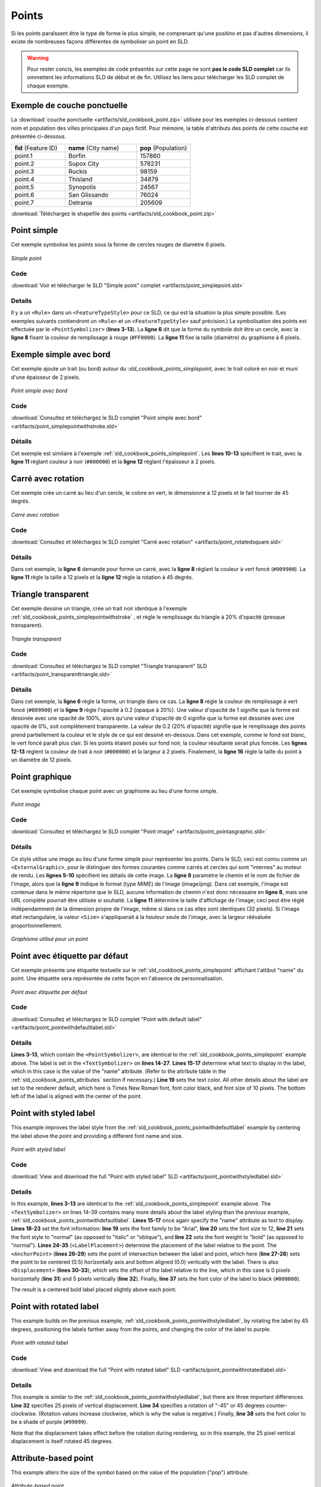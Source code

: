 .. _sld_cookbook_points:

Points
======

Si les points paraîssent être le type de forme le plus simple, ne comprenant qu'une positino et pas d'autres dimensions, il existe de nombreuses façons différentes de symboliser un point en SLD.

.. warning:: Pour rester concis, les exemples de code présentés sur cette page ne sont **pas le code SLD complet** car ils ommettent les informations SLD de début et de fin.  Utilisez les liens pour télécharger les SLD complet de chaque exemple.

.. _sld_cookbook_points_attributes:

Exemple de couche ponctuelle
----------------------------

La :download:`couche ponctuelle <artifacts/sld_cookbook_point.zip>` utilisée pour les exemples ci-dessous contient nom et population des villes principales d'un pays fictif. Pour mémoire, la table d'attributs des points de cette couche est présentée ci-dessous.

.. list-table::
   :widths: 30 40 30

   * - **fid** (Feature ID)
     - **name** (City name)
     - **pop** (Population)
   * - point.1
     - Borfin
     - 157860
   * - point.2
     - Supox City
     - 578231
   * - point.3
     - Ruckis
     - 98159
   * - point.4
     - Thisland
     - 34879
   * - point.5
     - Synopolis
     - 24567
   * - point.6
     - San Glissando
     - 76024
   * - point.7
     - Detrania
     - 205609

:download:`Téléchargez le shapefile des points <artifacts/sld_cookbook_point.zip>`

.. _sld_cookbook_points_simplepoint:

Point simple
------------

Cet exemple symbolise les points sous la forme de cercles rouges de diamètre 6 pixels.

.. figure:: images/point_simplepoint.png
   :align: center

   *Simple point*
   
Code
~~~~

:download:`Voir et télécharger le SLD "Simple point" complet <artifacts/point_simplepoint.sld>`

.. code-block:: xml 
   :linenos: 

      <FeatureTypeStyle>
        <Rule>
          <PointSymbolizer>
            <Graphic>
              <Mark>
                <WellKnownName>circle</WellKnownName>
                <Fill>
                  <CssParameter name="fill">#FF0000</CssParameter>
                </Fill>
              </Mark>
              <Size>6</Size>
            </Graphic>
          </PointSymbolizer>
        </Rule>
      </FeatureTypeStyle>



Details
~~~~~~~

Il y a un ``<Rule>`` dans un ``<FeatureTypeStyle>`` pour ce SLD, ce qui est la situation la plus simple possible.  (Les exemples suivants contiendront un ``<Rule>`` et un ``<FeatureTypeStyle>`` sauf précision.)  La symbolisation des points est effectuée par le ``<PointSymbolizer>`` (**lines 3-13**).  La **ligne 6** dit que la forme du symbole doit être un cercle, avec la **ligne 8** fixant la couleur de remplissage à rouge (``#FF0000``).  La **ligne 11** fixe la taille (diamètre) du graphisme à 6 pixels.


.. _sld_cookbook_points_simplepointwithstroke:

Exemple simple avec bord
------------------------

Cet exemple ajoute un trait (ou bord) autour du :`sld_cookbook_points_simplepoint`, avec le trait coloré en noir et muni d'une épaisseur de 2 pixels.

.. figure:: images/point_simplepointwithstroke.png
   :align: center

   *Point simple avec bord*

Code
~~~~

:download:`Consultez et téléchargez le SLD complet "Point simple avec bord" <artifacts/point_simplepointwithstroke.sld>`

.. code-block:: xml 
   :linenos: 

      <FeatureTypeStyle>
        <Rule>
          <PointSymbolizer>
            <Graphic>
              <Mark>
                <WellKnownName>circle</WellKnownName>
                <Fill>
                  <CssParameter name="fill">#FF0000</CssParameter>
                </Fill>
                <Stroke>
                  <CssParameter name="stroke">#000000</CssParameter>
                  <CssParameter name="stroke-width">2</CssParameter>
                </Stroke>
              </Mark>
              <Size>6</Size>
            </Graphic>
          </PointSymbolizer>
        </Rule>
      </FeatureTypeStyle>

Détails
~~~~~~~

Cet exemple est similaire à l'exemple :ref:`sld_cookbook_points_simplepoint`.  Les **lines 10-13** spécifient le trait, avec la **ligne 11** réglant couleur à noir (``#000000``) et la **ligne 12** réglant l'épaisseur à 2 pixels.


Carré avec rotation
-------------------

Cet exemple crée un carré au lieu d'un cercle, le colore en vert, le dimensionne à 12 pixels et le fait tourner de 45 degrés.

.. figure:: images/point_rotatedsquare.png
   :align: center

   *Carré avec rotation*

Code
~~~~

:download:`Consultez et téléchargez le SLD complet "Carré avec rotation" <artifacts/point_rotatedsquare.sld>`

.. code-block:: xml 
   :linenos: 

      <FeatureTypeStyle>
        <Rule>
          <PointSymbolizer>
            <Graphic>
              <Mark>
                <WellKnownName>square</WellKnownName>
                <Fill>
                  <CssParameter name="fill">#009900</CssParameter>
                </Fill>
              </Mark>
              <Size>12</Size>
              <Rotation>45</Rotation>
            </Graphic>
          </PointSymbolizer>
        </Rule>
      </FeatureTypeStyle>



Détails
~~~~~~~

Dans cet exemple, la **ligne 6** demande pour forme un carré, avec la  **ligne 8** réglant la couleur à vert foncé (``#009900``).  La **ligne 11** règle la taille à  12 pixels et la **ligne 12** règle la rotation à 45 degrés.


Triangle transparent
--------------------

Cet exemple dessine un triangle, crée un trait noir identique à l'exemple :ref:`sld_cookbook_points_simplepointwithstroke` , et règle le remplissage du triangle à 20% d'opacité (presque transparent).

.. figure:: images/point_transparenttriangle.png
   :align: center

   *Triangle transparent*

Code
~~~~   

:download:`Consultez et téléchargez le SLD complet "Triangle transparent" SLD <artifacts/point_transparenttriangle.sld>`

.. code-block:: xml 
   :linenos:

      <FeatureTypeStyle>
        <Rule>
          <PointSymbolizer>
            <Graphic>
              <Mark>
                <WellKnownName>triangle</WellKnownName>
                <Fill>
                  <CssParameter name="fill">#009900</CssParameter>
                  <CssParameter name="fill-opacity">0.2</CssParameter>
                </Fill>
                <Stroke>
                  <CssParameter name="stroke">#000000</CssParameter>
                  <CssParameter name="stroke-width">2</CssParameter>
                </Stroke>
              </Mark>
              <Size>12</Size>
            </Graphic>
          </PointSymbolizer>
        </Rule>
      </FeatureTypeStyle>



Détails
~~~~~~~

Dans cet exemple, la **ligne 6** règle la forme, un triangle dans ce cas. La **ligne 8** règle la couleur de remplissage à vert foncé (``#009900``) et la **ligne 9** règle l'opacité à  0.2 (opaque à 20%).  Une valeur d'opacité de 1 signifie que la forme est dessinée avec une opacité de 100%, alors qu'une valeur d'opacité de 0 signifie que la forme est dessinée avec une opacité de 0%, soit complètement transparente. La valeur de 0.2 (20% d'opacité) signifie que le remplissage des points prend partiellement la couleur et le style de ce qui est dessiné en-dessous. Dans cet exemple, comme le fond est blanc, le vert foncé paraît plus clair. Si les points étaient posés sur fond noir, la couleur résultante serait plus foncée. Les **lignes 12-13** règlent la couleur de trait à noir (``#000000``) et la largeur à 2 pixels. Finalement, la **ligne 16** règle la taille du point à un diamètre de 12 pixels.

Point graphique
---------------

Cet exemple symbolise chaque point avec un graphisme au lieu d'une forme simple.

.. figure:: images/point_pointasgraphic.png
   :align: center

   *Point image*

Code
~~~~

:download:`Consultez et téléchargez le SLD complet "Point image" <artifacts/point_pointasgraphic.sld>`

.. code-block:: xml 
   :linenos:

      <FeatureTypeStyle>
        <Rule>
          <PointSymbolizer>
            <Graphic>
              <ExternalGraphic>
                <OnlineResource
                  xlink:type="simple"
                  xlink:href="smileyface.png" />
                <Format>image/png</Format>
              </ExternalGraphic>
              <Size>32</Size>
            </Graphic>
          </PointSymbolizer>
        </Rule>
      </FeatureTypeStyle>
	  


Détails
~~~~~~~

Ce style utilise une image au lieu d'une forme simple pour représenter les points. Dans le SLD, ceci est connu comme un ``<ExternalGraphic>``, pour le distinguer des formes courantes comme carrés et cercles qui sont "internes" au moteur de rendu. Les **lignes 5-10** spécifient les détails de cette image. La **ligne 8** paramètre le chemin et le nom de fichier de l'image, alors que la  **ligne 9** indique le format (type MIME) de l'image (image/png). Dans cet exemple, l'image est contenue dans le même répertoire que le SLD, aucune information de chemin n'est donc nécessaire en **ligne 8**, mais une URL complète pourrait être utilisée si souhaité. La **ligne 11** détermine la taille d'affichage de l'image; ceci peut être réglé indépendamment de la dimension propre de l'image, même si dans ce cas elles sont identiques (32 pixels). Si l'image était rectangulaire, la valeur ``<Size>`` s'appliquerait à la *hauteur* seule de l'image, avec la largeur réévaluée proportionnellement.

.. figure:: images/smileyface.png
   :align: center

   *Graphisme utilisé pour un point*

.. _sld_cookbook_points_pointwithdefaultlabel:

Point avec étiquette par défaut
-------------------------------

Cet exemple présente une étiquette textuelle sur le :ref:`sld_cookbook_points_simplepoint` affichant l'attibut "name" du point. Une étiquette sera représentée de cette façon en l'absence de personnalisation.

.. figure:: images/point_pointwithdefaultlabel.png
   :align: center

   *Point avec étiquette par défaut*

Code
~~~~

:download:`Consultez et téléchargez le SLD complet "Point with default label" <artifacts/point_pointwithdefaultlabel.sld>`

.. code-block:: xml 
   :linenos:

      <FeatureTypeStyle>
        <Rule>
          <PointSymbolizer>
            <Graphic>
              <Mark>
                <WellKnownName>circle</WellKnownName>
                <Fill>
                  <CssParameter name="fill">#FF0000</CssParameter>
                </Fill>
              </Mark>
              <Size>6</Size>
            </Graphic>
          </PointSymbolizer>
          <TextSymbolizer>
            <Label>
              <ogc:PropertyName>name</ogc:PropertyName>
            </Label>
            <Fill>
              <CssParameter name="fill">#000000</CssParameter>
            </Fill>
          </TextSymbolizer>
        </Rule>
      </FeatureTypeStyle>



Détails
~~~~~~~

**Lines 3-13**, which contain the ``<PointSymbolizer>``, are identical to the :ref:`sld_cookbook_points_simplepoint` example above.  The label is set in the ``<TextSymbolizer>`` on **lines 14-27**.  **Lines 15-17** determine what text to display in the label, which in this case is the value of the "name" attribute.  (Refer to the attribute table in the :ref:`sld_cookbook_points_attributes` section if necessary.)  **Line 19** sets the text color.  All other details about the label are set to the renderer default, which here is Times New Roman font, font color black, and font size of 10 pixels.  The bottom left of the label is aligned with the center of the point.


.. _sld_cookbook_points_pointwithstyledlabel:

Point with styled label
-----------------------

This example improves the label style from the :ref:`sld_cookbook_points_pointwithdefaultlabel` example by centering the label above the point and providing a different font name and size.

.. figure:: images/point_pointwithstyledlabel.png
   :align: center

   *Point with styled label*

Code
~~~~   

:download:`View and download the full "Point with styled label" SLD <artifacts/point_pointwithstyledlabel.sld>`

.. code-block:: xml 
   :linenos:

      <FeatureTypeStyle>
        <Rule>
          <PointSymbolizer>
            <Graphic>
              <Mark>
                <WellKnownName>circle</WellKnownName>
                <Fill>
                  <CssParameter name="fill">#FF0000</CssParameter>
                </Fill>
              </Mark>
              <Size>6</Size>
            </Graphic>
          </PointSymbolizer>
          <TextSymbolizer>
            <Label>
              <ogc:PropertyName>name</ogc:PropertyName>
            </Label>
            <Font>
              <CssParameter name="font-family">Arial</CssParameter>
              <CssParameter name="font-size">12</CssParameter>
              <CssParameter name="font-style">normal</CssParameter>
              <CssParameter name="font-weight">bold</CssParameter>
            </Font>
            <LabelPlacement>
              <PointPlacement>
                <AnchorPoint>
                  <AnchorPointX>0.5</AnchorPointX>
                  <AnchorPointY>0.0</AnchorPointY>
                </AnchorPoint>
                <Displacement>
                  <DisplacementX>0</DisplacementX>
                  <DisplacementY>5</DisplacementY>
                </Displacement>
              </PointPlacement>
            </LabelPlacement>
            <Fill>
              <CssParameter name="fill">#000000</CssParameter>
            </Fill>
          </TextSymbolizer>
        </Rule>
      </FeatureTypeStyle>


Details
~~~~~~~

In this example, **lines 3-13** are identical to the :ref:`sld_cookbook_points_simplepoint` example above.  The ``<TextSymbolizer>`` on lines 14-39 contains many more details about the label styling than the previous example, :ref:`sld_cookbook_points_pointwithdefaultlabel`.  **Lines 15-17** once again specify the "name" attribute as text to display.  **Lines 18-23** set the font information:  **line 19** sets the font family to be "Arial", **line 20** sets the font size to 12, **line 21** sets the font style to "normal" (as opposed to "italic" or "oblique"), and **line 22** sets the font weight to "bold" (as opposed to "normal").  **Lines 24-35** (``<LabelPlacement>``) determine the placement of the label relative to the point.  The ``<AnchorPoint>`` (**lines 26-29**) sets the point of intersection between the label and point, which here (**line 27-28**) sets the point to be centered (0.5) horizontally axis and bottom aligned (0.0) vertically with the label.  There is also ``<Displacement>`` (**lines 30-33**), which sets the offset of the label relative to the line, which in this case is 0 pixels horizontally (**line 31**) and 5 pixels vertically (**line 32**).  Finally, **line 37** sets the font color of the label to black (``#000000``).

The result is a centered bold label placed slightly above each point.



Point with rotated label
------------------------

This example builds on the previous example, :ref:`sld_cookbook_points_pointwithstyledlabel`, by rotating the label by 45 degrees, positioning the labels farther away from the points, and changing the color of the label to purple.

.. figure:: images/point_pointwithrotatedlabel.png
   :align: center

   *Point with rotated label*

Code
~~~~

:download:`View and download the full "Point with rotated label" SLD <artifacts/point_pointwithrotatedlabel.sld>`

.. code-block:: xml 
   :linenos:

      <FeatureTypeStyle>
        <Rule>
          <PointSymbolizer>
            <Graphic>
              <Mark>
                <WellKnownName>circle</WellKnownName>
                <Fill>
                  <CssParameter name="fill">#FF0000</CssParameter>
                </Fill>
              </Mark>
              <Size>6</Size>
            </Graphic>
          </PointSymbolizer>
          <TextSymbolizer>
            <Label>
              <ogc:PropertyName>name</ogc:PropertyName>
            </Label>
            <Font>
              <CssParameter name="font-family">Arial</CssParameter>
              <CssParameter name="font-size">12</CssParameter>
              <CssParameter name="font-style">normal</CssParameter>
              <CssParameter name="font-weight">bold</CssParameter>
            </Font>
            <LabelPlacement>
              <PointPlacement>
                <AnchorPoint>
                  <AnchorPointX>0.5</AnchorPointX>
                  <AnchorPointY>0.0</AnchorPointY>
                </AnchorPoint>
                <Displacement>
                  <DisplacementX>0</DisplacementX>
                  <DisplacementY>25</DisplacementY>
                </Displacement>
                <Rotation>-45</Rotation>
              </PointPlacement>
            </LabelPlacement>
            <Fill>
              <CssParameter name="fill">#990099</CssParameter>
            </Fill>
          </TextSymbolizer>
        </Rule>
      </FeatureTypeStyle>



Details
~~~~~~~

This example is similar to the :ref:`sld_cookbook_points_pointwithstyledlabel`, but there are three important differences.  **Line 32** specifies 25 pixels of vertical displacement.  **Line 34** specifies a rotation of "-45" or 45 degrees counter-clockwise.  (Rotation values increase clockwise, which is why the value is negative.)  Finally, **line 38** sets the font color to be a shade of purple (``#99099``).

Note that the displacement takes effect before the rotation during rendering, so in this example, the 25 pixel vertical displacement is itself rotated 45 degrees.


Attribute-based point
---------------------

This example alters the size of the symbol based on the value of the population ("pop") attribute.  

.. figure:: images/point_attributebasedpoint.png
   :align: center

   *Attribute-based point*
   
Code
~~~~

:download:`View and download the full "Attribute-based point" SLD <artifacts/point_attribute.sld>`

.. code-block:: xml 
   :linenos:

      <FeatureTypeStyle>
        <Rule>
          <Name>SmallPop</Name>
          <Title>1 to 50000</Title>
          <ogc:Filter>
            <ogc:PropertyIsLessThan>
              <ogc:PropertyName>pop</ogc:PropertyName>
              <ogc:Literal>50000</ogc:Literal>
            </ogc:PropertyIsLessThan>
          </ogc:Filter>
          <PointSymbolizer>
            <Graphic>
              <Mark>
                <WellKnownName>circle</WellKnownName>
                <Fill>
                  <CssParameter name="fill">#0033CC</CssParameter>
                </Fill>
              </Mark>
              <Size>8</Size>
            </Graphic>
          </PointSymbolizer>
        </Rule>
        <Rule>
          <Name>MediumPop</Name>
          <Title>50000 to 100000</Title>
          <ogc:Filter>
            <ogc:And>
              <ogc:PropertyIsGreaterThanOrEqualTo>
                <ogc:PropertyName>pop</ogc:PropertyName>
                <ogc:Literal>50000</ogc:Literal>
              </ogc:PropertyIsGreaterThanOrEqualTo>
              <ogc:PropertyIsLessThan>
                <ogc:PropertyName>pop</ogc:PropertyName>
                <ogc:Literal>100000</ogc:Literal>
              </ogc:PropertyIsLessThan>
            </ogc:And>
          </ogc:Filter>
          <PointSymbolizer>
            <Graphic>
              <Mark>
                <WellKnownName>circle</WellKnownName>
                <Fill>
                  <CssParameter name="fill">#0033CC</CssParameter>
                </Fill>
              </Mark>
              <Size>12</Size>
            </Graphic>
          </PointSymbolizer>
        </Rule>
        <Rule>
          <Name>LargePop</Name>
          <Title>Greater than 100000</Title>
          <ogc:Filter>
            <ogc:PropertyIsGreaterThanOrEqualTo>
              <ogc:PropertyName>pop</ogc:PropertyName>
              <ogc:Literal>100000</ogc:Literal>
            </ogc:PropertyIsGreaterThanOrEqualTo>
          </ogc:Filter>
          <PointSymbolizer>
            <Graphic>
              <Mark>
                <WellKnownName>circle</WellKnownName>
                <Fill>
                  <CssParameter name="fill">#0033CC</CssParameter>
                </Fill>
              </Mark>
              <Size>16</Size>
            </Graphic>
          </PointSymbolizer>
        </Rule>
      </FeatureTypeStyle>



Details
~~~~~~~
   
.. note:: Refer to the :ref:`sld_cookbook_points_attributes` to see the attributes for this data.  This example has eschewed labels in order to simplify the style, but you can refer to the example :ref:`sld_cookbook_points_pointwithstyledlabel` to see which attributes correspond to which points.

This style contains three rules.  Each ``<Rule>`` varies the style based on the value of the population ("pop") attribute for each point, with smaller values yielding a smaller circle, and larger values yielding a larger circle.

The three rules are designed as follows:

.. list-table::
   :widths: 20 30 30 20

   * - **Rule order**
     - **Rule name**
     - **Population** ("pop")
     - **Size**
   * - 1
     - SmallPop
     - Less than 50,000
     - 8
   * - 2
     - MediumPop
     - 50,000 to 100,000
     - 12
   * - 3
     - LargePop
     - Greater than 100,000
     - 16

The order of the rules does not matter in this case, since each shape is only rendered by a single rule.

The first rule, on **lines 2-22**, specifies the styling of those points whose population attribute is less than 50,000.  **Lines 5-10** set this filter, with **lines 6-9** setting the "less than" filter, **line 7** denoting the attribute ("pop"), and **line 8** the value of 50,000.  The symbol is a circle (**line 14**), the color is dark blue (``#0033CC``, on **line 16**), and the size is 8 pixels in diameter (**line 19**).  

The second rule, on **lines 23-49**, specifies a style for points whose population attribute is greater than or equal to 50,000 and less than 100,000.  The population filter is set on **lines 26-37**.  This filter is longer than in the first rule because two criteria need to be specified instead of one: a "greater than or equal to" and a "less than" filter.  Notice the ``And`` on **line 27** and **line 36**.  This mandates that both filters need to be true for the rule to be applicable.  The size of the graphic is set to 12 pixels on **line 46**.  All other styling directives are identical to the first rule.

The third rule, on **lines 50-70**, specifies a style for points whose population attribute is greater than or equal to 100,000.  The population filter is set on **lines 53-58**, and the only other difference is the size of the circle, which in this rule (**line 67**) is 16 pixels.

The result of this style is that cities with larger populations have larger points.


Zoom-based point
----------------

This example alters the style of the points at different zoom levels.

.. figure:: images/point_zoombasedpointlarge.png
   :align: center

   *Zoom-based point: Zoomed in*

.. figure:: images/point_zoombasedpointmedium.png
   :align: center
   
   *Zoom-based point: Partially zoomed*

.. figure:: images/point_zoombasedpointsmall.png
   :align: center
   
   *Zoom-based point: Zoomed out*

   
Code
~~~~

:download:`View and download the full "Zoom-based point" SLD <artifacts/point_zoom.sld>`

.. code-block:: xml 
   :linenos:

      <FeatureTypeStyle>
        <Rule>
          <Name>Large</Name>
          <MaxScaleDenominator>160000000</MaxScaleDenominator>
          <PointSymbolizer>
            <Graphic>
              <Mark>
                <WellKnownName>circle</WellKnownName>
                <Fill>
                  <CssParameter name="fill">#CC3300</CssParameter>
                </Fill>
              </Mark>
              <Size>12</Size>
            </Graphic>
          </PointSymbolizer>
        </Rule>
        <Rule>
          <Name>Medium</Name>
          <MinScaleDenominator>160000000</MinScaleDenominator>
          <MaxScaleDenominator>320000000</MaxScaleDenominator>
          <PointSymbolizer>
            <Graphic>
              <Mark>
                <WellKnownName>circle</WellKnownName>
                <Fill>
                  <CssParameter name="fill">#CC3300</CssParameter>
                </Fill>
              </Mark>
              <Size>8</Size>
            </Graphic>
          </PointSymbolizer>
        </Rule>
        <Rule>
          <Name>Small</Name>
          <MinScaleDenominator>320000000</MinScaleDenominator>
          <PointSymbolizer>
            <Graphic>
              <Mark>
                <WellKnownName>circle</WellKnownName>
                <Fill>
                  <CssParameter name="fill">#CC3300</CssParameter>
                </Fill>
              </Mark>
              <Size>4</Size>
            </Graphic>
          </PointSymbolizer>
        </Rule>
      </FeatureTypeStyle>




Details
~~~~~~~

It is often desirable to make shapes larger at higher zoom levels when creating a natural-looking map.  This example styles the points to vary in size based on the zoom level (or more accurately, scale denominator).  Scale denominators refer to the scale of the map.  A scale denominator of 10,000 means the map has a scale of 1:10,000 in the units of the map projection.

.. note:: Determining the appropriate scale denominators (zoom levels) to use is beyond the scope of this example.

This style contains three rules.  The three rules are designed as follows:

.. list-table::
   :widths: 25 25 25 25 

   * - **Rule order**
     - **Rule name**
     - **Scale denominator**
     - **Point size**
   * - 1
     - Large
     - 1:160,000,000 or less
     - 12
   * - 2
     - Medium
     - 1:160,000,000 to 1:320,000,000
     - 8
   * - 3
     - Small
     - Greater than 1:320,000,000
     - 4

The order of these rules does not matter since the scales denominated in each rule do not overlap.

The first rule (**lines 2-16**) is for the smallest scale denominator, corresponding to when the view is "zoomed in".  The scale rule is set on **line 4**, so that the rule will apply to any map with a scale denominator of 160,000,000 or less.  The rule draws a circle (**line 8**), colored red (``#CC3300`` on **line 10**) with a size of 12 pixels (**line 13**).

The second rule (**lines 17-32**) is the intermediate scale denominator, corresponding to when the view is "partially zoomed".  The scale rules are set on **lines 19-20**, so that the rule will apply to any map with a scale denominator between 160,000,000 and 320,000,000.  (The ``<MinScaleDenominator>`` is inclusive and the ``<MaxScaleDenominator>`` is exclusive, so a zoom level of exactly 320,000,000 would *not* apply here.)  Aside from the scale, the only difference between this rule and the first is the size of the symbol, which is set to 8 pixels on **line 29**.

The third rule (**lines 33-47**) is the largest scale denominator, corresponding to when the map is "zoomed out".  The scale rule is set on **line 35**, so that the rule will apply to any map with a scale denominator of 320,000,000 or more.  Again, the only other difference between this rule and the others is the size of the symbol, which is set to 4 pixels on **line 44**.

The result of this style is that points are drawn larger as one zooms in and smaller as one zooms out.


.. fabrice at phung.fr 2011/09/20 r16266